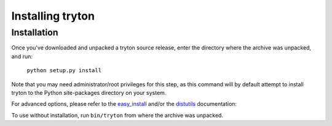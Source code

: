 Installing tryton
=================

Installation
------------

Once you've downloaded and unpacked a tryton source release, enter the
directory where the archive was unpacked, and run:

    ``python setup.py install``

Note that you may need administrator/root privileges for this step, as
this command will by default attempt to install tryton to the Python
site-packages directory on your system.

For advanced options, please refer to the easy_install__ and/or the
distutils__ documentation:

__ http://setuptools.readthedocs.io/en/latest/easy_install.html

__ http://docs.python.org/inst/inst.html

To use without installation, run ``bin/tryton`` from where the archive was
unpacked.


